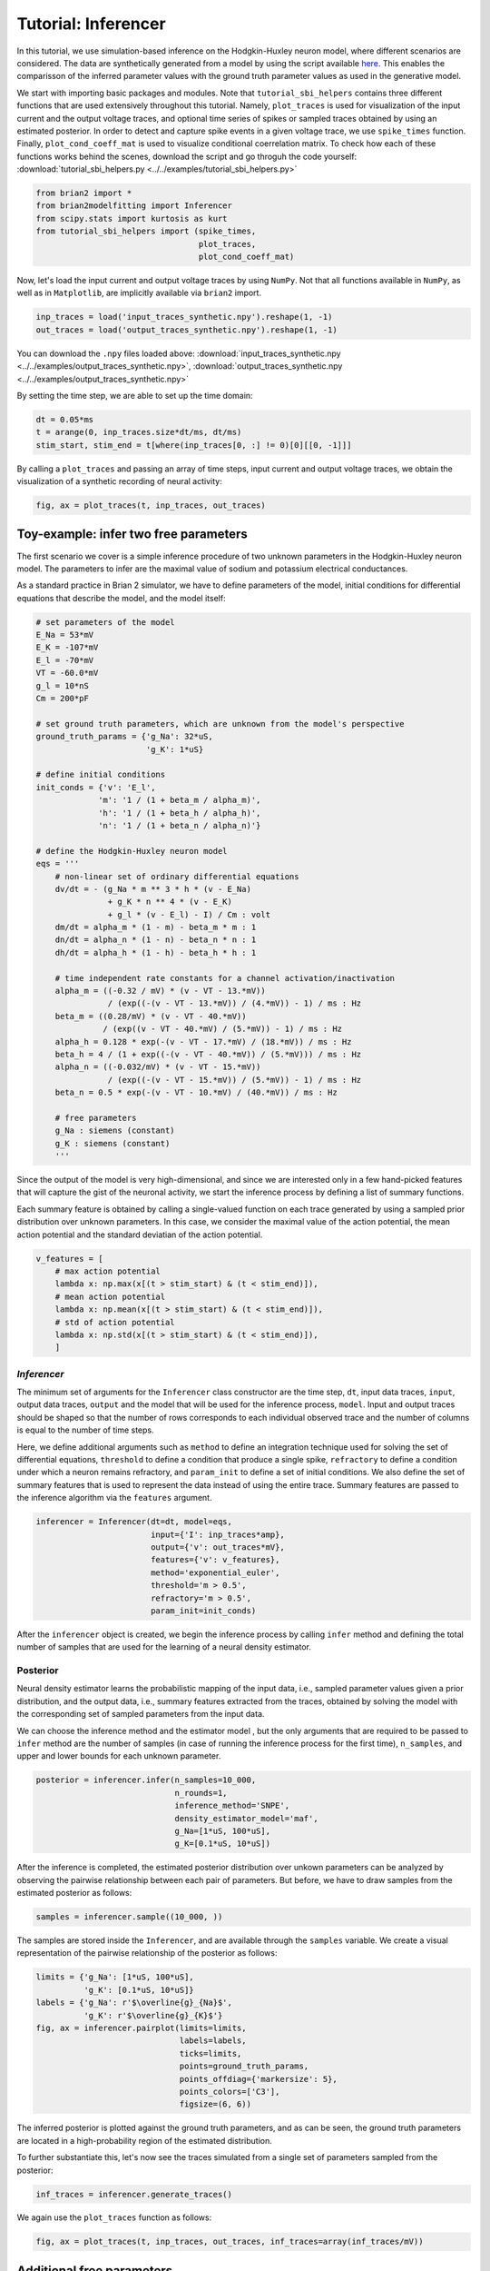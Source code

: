 Tutorial: Inferencer
====================

In this tutorial, we use simulation-based inference on the Hodgkin-Huxley
neuron model, where different scenarios are considered. The data are
synthetically generated from a model by using the script available `here <https://github.com/brian-team/brian2/blob/master/examples/advanced/modelfitting_sbi.py>`_.
This enables the comparisson of the inferred parameter values with the ground
truth parameter values as used in the generative model.

We start with importing basic packages and modules. Note that
``tutorial_sbi_helpers`` contains three different functions that are used
extensively throughout this tutorial. Namely, ``plot_traces`` is used for
visualization of the input current and the output voltage traces, and optional
time series of spikes or sampled traces obtained by using an estimated
posterior. In order to detect and capture spike events in a given voltage
trace, we use ``spike_times`` function. Finally, ``plot_cond_coeff_mat`` is
used to visualize conditional coerrelation matrix. To check how each of these
functions works behind the scenes, download the script and go throguh the code
yourself: :download:`tutorial_sbi_helpers.py <../../examples/tutorial_sbi_helpers.py>`

.. code:: python

    from brian2 import *
    from brian2modelfitting import Inferencer
    from scipy.stats import kurtosis as kurt
    from tutorial_sbi_helpers import (spike_times,
                                      plot_traces,
                                      plot_cond_coeff_mat)

Now, let's load the input current and output voltage traces by using ``NumPy``.
Not that all functions available in ``NumPy``, as well as in ``Matplotlib``,
are implicitly available via ``brian2`` import.

.. code:: python

    inp_traces = load('input_traces_synthetic.npy').reshape(1, -1)
    out_traces = load('output_traces_synthetic.npy').reshape(1, -1)

You can download the ``.npy`` files loaded above:
:download:`input_traces_synthetic.npy <../../examples/output_traces_synthetic.npy>`,
:download:`output_traces_synthetic.npy <../../examples/output_traces_synthetic.npy>`


By setting the time step, we are able to set up the time domain:

.. code:: python

    dt = 0.05*ms
    t = arange(0, inp_traces.size*dt/ms, dt/ms)
    stim_start, stim_end = t[where(inp_traces[0, :] != 0)[0][[0, -1]]]

By calling a ``plot_traces`` and passing an array of time steps, input current
and output voltage traces, we obtain the visualization of a synthetic recording
of neural activity:

.. code:: python

    fig, ax = plot_traces(t, inp_traces, out_traces)

.. image:: ../_static/hh_sbi_recording_traces.png
    :width: 70 %


Toy-example: infer two free parameters
--------------------------------------

The first scenario we cover is a simple inference procedure of two unknown
parameters in the Hodgkin-Huxley neuron model. The parameters to infer are
the maximal value of sodium and potassium electrical conductances.

As a standard practice in Brian 2 simulator, we have to define parameters of
the model, initial conditions for differential equations that describe the
model, and the model itself:

.. code:: python

    # set parameters of the model
    E_Na = 53*mV
    E_K = -107*mV
    E_l = -70*mV
    VT = -60.0*mV
    g_l = 10*nS
    Cm = 200*pF

    # set ground truth parameters, which are unknown from the model's perspective
    ground_truth_params = {'g_Na': 32*uS,
                           'g_K': 1*uS}

    # define initial conditions
    init_conds = {'v': 'E_l',
                 'm': '1 / (1 + beta_m / alpha_m)',
                 'h': '1 / (1 + beta_h / alpha_h)',
                 'n': '1 / (1 + beta_n / alpha_n)'}

    # define the Hodgkin-Huxley neuron model
    eqs = '''
        # non-linear set of ordinary differential equations
        dv/dt = - (g_Na * m ** 3 * h * (v - E_Na)
                   + g_K * n ** 4 * (v - E_K)
                   + g_l * (v - E_l) - I) / Cm : volt
        dm/dt = alpha_m * (1 - m) - beta_m * m : 1
        dn/dt = alpha_n * (1 - n) - beta_n * n : 1
        dh/dt = alpha_h * (1 - h) - beta_h * h : 1
        
        # time independent rate constants for a channel activation/inactivation
        alpha_m = ((-0.32 / mV) * (v - VT - 13.*mV))
                   / (exp((-(v - VT - 13.*mV)) / (4.*mV)) - 1) / ms : Hz
        beta_m = ((0.28/mV) * (v - VT - 40.*mV))
                  / (exp((v - VT - 40.*mV) / (5.*mV)) - 1) / ms : Hz
        alpha_h = 0.128 * exp(-(v - VT - 17.*mV) / (18.*mV)) / ms : Hz
        beta_h = 4 / (1 + exp((-(v - VT - 40.*mV)) / (5.*mV))) / ms : Hz
        alpha_n = ((-0.032/mV) * (v - VT - 15.*mV))
                   / (exp((-(v - VT - 15.*mV)) / (5.*mV)) - 1) / ms : Hz
        beta_n = 0.5 * exp(-(v - VT - 10.*mV) / (40.*mV)) / ms : Hz
            
        # free parameters
        g_Na : siemens (constant)
        g_K : siemens (constant)
        '''

Since the output of the model is very high-dimensional, and since we are
interested only in a few hand-picked features that will capture the gist of
the neuronal activity, we start the inference process by defining a list of
summary functions.

Each summary feature is obtained by calling a single-valued function on each
trace generated by using a sampled prior distribution over unknown parameters.
In this case, we consider the maximal value of the action potential, the mean
action potential and the standard deviatian of the action potential.

.. code:: python

    v_features = [
        # max action potential
        lambda x: np.max(x[(t > stim_start) & (t < stim_end)]),
        # mean action potential
        lambda x: np.mean(x[(t > stim_start) & (t < stim_end)]),
        # std of action potential
        lambda x: np.std(x[(t > stim_start) & (t < stim_end)]),
        ]


`Inferencer`
~~~~~~~~~~~~

The minimum set of arguments for the ``Inferencer`` class constructor are the
time step, ``dt``, input data traces, ``input``, output data traces, ``output``
and the model that will be used for the inference process, ``model``.
Input and output traces should be shaped so that the number of rows corresponds
to each individual observed trace and the number of columns is equal to the
number of time steps. 

Here, we define additional arguments such as ``method`` to define an
integration technique used for solving the set of differential equations,
``threshold`` to define a condition that produce a single spike, ``refractory``
to define a condition under which a neuron remains refractory, and
``param_init`` to define a set of initial conditions. We also define the set of
summary features that is used to represent the data instead of using the entire
trace. Summary features are passed to the inference algorithm via the
``features`` argument.

.. code:: python

    inferencer = Inferencer(dt=dt, model=eqs,
                            input={'I': inp_traces*amp},
                            output={'v': out_traces*mV},
                            features={'v': v_features},
                            method='exponential_euler',
                            threshold='m > 0.5',
                            refractory='m > 0.5',
                            param_init=init_conds)

After the ``inferencer`` object is created, we begin the inference process by
calling ``infer`` method and defining the total number of samples that are used
for the learning of a neural density estimator.


Posterior
~~~~~~~~~

Neural density estimator learns the probabilistic mapping of the input data,
i.e., sampled parameter values given a prior distribution, and the output data,
i.e., summary features extracted from the traces, obtained by solving the model
with the corresponding set of sampled parameters from the input data.

We can choose the inference method and the estimator model , but the only
arguments that are required to be passed to ``infer`` method are the number of
samples (in case of running the inference process for the first time),
``n_samples``, and upper and lower bounds for each unknown parameter.

.. code:: python

    posterior = inferencer.infer(n_samples=10_000,
                                 n_rounds=1,
                                 inference_method='SNPE',
                                 density_estimator_model='maf',
                                 g_Na=[1*uS, 100*uS],
                                 g_K=[0.1*uS, 10*uS])

After the inference is completed, the estimated posterior distribution over
unkown parameters can be analyzed by observing the pairwise relationship
between each pair of parameters.
But before, we have to draw samples from the estimated posterior as follows:

.. code:: python

    samples = inferencer.sample((10_000, ))

The samples are stored inside the ``Inferencer``, and are available through
the ``samples`` variable.
We create a visual representation of the pairwise relationship of the posterior
as follows:

.. code:: python

    limits = {'g_Na': [1*uS, 100*uS],
              'g_K': [0.1*uS, 10*uS]}
    labels = {'g_Na': r'$\overline{g}_{Na}$',
              'g_K': r'$\overline{g}_{K}$'}
    fig, ax = inferencer.pairplot(limits=limits,
                                  labels=labels,
                                  ticks=limits,
                                  points=ground_truth_params,
                                  points_offdiag={'markersize': 5},
                                  points_colors=['C3'],
                                  figsize=(6, 6))

.. image:: ../_static/hh_sbi_toy_pairplot.png
    :width: 70 %

The inferred posterior is plotted against the ground truth parameters, and as
can be seen, the ground truth parameters are located in a high-probability
region of the estimated distribution.

To further substantiate this, let's now see the traces simulated from a single
set of parameters sampled from the posterior:

.. code:: python

    inf_traces = inferencer.generate_traces()

We again use the ``plot_traces`` function as follows:

.. code:: python

    fig, ax = plot_traces(t, inp_traces, out_traces, inf_traces=array(inf_traces/mV))

.. image:: ../_static/hh_sbi_toy_inf_traces.png
    :width: 70 %


Additional free parameters
--------------------------

The simple scenarios where only two parameters are considered unkwon works
quite well on the synthetic data. What if we have a larger number of unkown
parameters? Let us now consider leakage additional unkown parameters for the
same model as before. In addition to the unknown maximal values of the
electrical conductance of the sodium and potassium channels, the membrane
capacity and the maximal value of the electrical conductance of the leakage
ion channel are also unknown.

We can try to do the same as before:

.. code:: python
    del Cm, g_l

    # set parameters, initial condition and the model
    E_Na = 53*mV
    E_K = -107*mV
    E_l = -70*mV
    VT = -60.0*mV

    ground_truth_params = {'g_Na': 32*uS,
                           'g_K': 1*uS,
                           'g_l': 10*nS,
                           'Cm': 200*pF}

    init_conds = {'v': 'E_l',
                  'm': '1 / (1 + beta_m / alpha_m)',
                  'h': '1 / (1 + beta_h / alpha_h)',
                  'n': '1 / (1 + beta_n / alpha_n)'}

    eqs = '''
        # non-linear set of ordinary differential equations
        dv/dt = - (g_Na * m ** 3 * h * (v - E_Na)
                   + g_K * n ** 4 * (v - E_K)
                   + g_l * (v - E_l) - I) / Cm : volt
        dm/dt = alpha_m * (1 - m) - beta_m * m : 1
        dn/dt = alpha_n * (1 - n) - beta_n * n : 1
        dh/dt = alpha_h * (1 - h) - beta_h * h : 1
        
        # time independent rate constants for activation and inactivation
        alpha_m = ((-0.32 / mV) * (v - VT - 13.*mV))
                   / (exp((-(v - VT - 13.*mV)) / (4.*mV)) - 1) / ms : Hz
        beta_m = ((0.28/mV) * (v - VT - 40.*mV))
                  / (exp((v - VT - 40.*mV) / (5.*mV)) - 1) / ms : Hz
        alpha_h = 0.128 * exp(-(v - VT - 17.*mV) / (18.*mV)) / ms : Hz
        beta_h = 4 / (1 + exp((-(v - VT - 40.*mV)) / (5.*mV))) / ms : Hz
        alpha_n = ((-0.032/mV) * (v - VT - 15.*mV))
                   / (exp((-(v - VT - 15.*mV)) / (5.*mV)) - 1) / ms : Hz
        beta_n = 0.5 * exp(-(v - VT - 10.*mV) / (40.*mV)) / ms : Hz
            
        # free parameters
        g_Na : siemens (constant)
        g_K : siemens (constant)
        g_l : siemens (constant)
        Cm : farad (constant)
        '''

    # infer the posterior using the same configuration as before
    inferencer = Inferencer(dt=dt, model=eqs,
                            input={'I': inp_traces*amp},
                            output={'v': out_traces*mV},
                            features={'v': v_features},
                            method='exponential_euler',
                            threshold='m > 0.5',
                            refractory='m > 0.5',
                            param_init=init_conds)

    posterior = inferencer.infer(n_samples=10_000,
                                 n_rounds=1,
                                 inference_method='SNPE',
                                 density_estimator_model='maf',
                                 g_Na=[1*uS, 100*uS],
                                 g_K=[0.1*uS, 10*uS],
                                 g_l=[1*nS, 100*nS],
                                 Cm=[20*pF, 2*nF])

    # finally, sample and visualize the posterior distribution
    samples = inferencer.sample((10_000, ))

    limits = {'g_Na': [1*uS, 100*uS],
              'g_K': [0.1*uS, 10*uS],
              'g_l': [1*nS, 100*nS],
              'Cm': [20*pF, 2*nF]}
    labels = {'g_Na': r'$\overline{g}_{Na}$',
              'g_K': r'$\overline{g}_{K}$',
              'g_l': r'$\overline{g}_{l}$',
              'Cm': r'$C_{m}$'}
    fig, ax = inferencer.pairplot(limits=limits,
                                  labels=labels,
                                  ticks=limits,
                                  points=ground_truth_params,
                                  points_offdiag={'markersize': 5},
                                  points_colors=['C3'],
                                  figsize=(6, 6))

.. image:: ../_static/hh_sbi_4params_3features_pairplot.png
    :width: 70 %

This could have been expected. The posterior distribution is estimated poorly
using a simple approach as in the toy example.

Yes, we can play around with the hyper-parameters and tuning the neural density
estimator, but with this apporach we will not get far.

We can, however, try with the non-amortized (or focused) approach, meaning we
perform multi-round inference, where each following round will use the
posterior from the previous one to sample new input data for the training,
rather than using the same prior distribution as defined in the beginning.
This approach yields additional advantage - the number of samples may be
considerably lower, but it will lead to the posterior that is no longer being
amortized, it is accurate only for a specific observation.

.. code:: python

    # note that the only difference is the number of rounds of inference
    posterior = inferencer.infer(n_samples=5_000,
                                 n_rounds=2,
                                 inference_method='SNPE',
                                 density_estimator_model='maf',
                                 restart=True,
                                 g_Na=[1*uS, 100*uS],
                                 g_K=[0.1*uS, 10*uS],
                                 g_l=[1*nS, 100*nS],
                                 Cm=[20*pF, 2*nF])

    samples = inferencer.sample((10_000, ))

    fig, ax = inferencer.pairplot(limits=limits,
                                  labels=labels,
                                  ticks=limits,
                                  points=ground_truth_params,
                                  points_offdiag={'markersize': 5},
                                  points_colors=['C3'],
                                  figsize=(6, 6))
                        
.. image:: ../_static/hh_sbi_4params_multiround_3features_pairplot.png
    :width: 70 %

This seems as a promising approach for parameters that already have the
high-probability regions of the posterior distribution around ground-truth
values. For other parameters, this leads to further deterioration of posterior
estimates.

So, we may wonder, how else can we improve the neural density estimator
accuracy?

Currently, we use only three features to describe extremely complex output of a
neural model and should probably create a more comprehensive and more
descriptive set of summary features. If we want to include data related to
spikes in summary statistics, it is necessary to perform multi-objective
optimization since we will observe spike trains as outputs in addition to
voltage traces.

Multi-objective optimization
~~~~~~~~~~~~~~~~~~~~~~~~~~~~

In order to use spikes, we have to have some observation to pass to the
``inferencer``. We can utilize ``spike_times`` function as follows:

.. code:: python

    spike_times_list = [spike_times(t, out_trace) for out_trace in out_traces]

To visually prove that the spikes times are indeed correct, we use
``plot_traces`` again:

.. code:: python

    fig, ax = plot_traces(t, inp_traces, out_traces, spike_times_list[0])

.. image:: ../_static/hh_sbi_4params_spike_train.png
    :width: 70 %

Now, let us create additional features that will be applied to voltage traces,
and a few features that will be applied to spike trains:

.. code:: python

    def voltage_deflection(x):
        voltage_base = np.mean(x[t < stim_start])
        stim_end_idx = np.where(t >= stim_end)[0][0]
        steady_state_voltage_stimend = np.mean(x[stim_end_idx-10:stim_end_idx-5])
        return steady_state_voltage_stimend - voltage_base


    v_features = [
        # max action potential
        lambda x: np.max(x[(t > stim_start) & (t < stim_end)]),
        # mean action potential
        lambda x: np.mean(x[(t > stim_start) & (t < stim_end)]),
        # std of action potential
        lambda x: np.std(x[(t > stim_start) & (t < stim_end)]),
        # kurtosis of action potential
        lambda x: kurt(x[(t > stim_start) & (t < stim_end)], fisher=False),
        # membrane resting potential
        lambda x: np.mean(x[(t > 0.1 * stim_start) & (t < 0.9 * stim_start)]),
        # the voltage deflection between base and steady-state voltage
        voltage_deflection,
        ]

    s_features = [
        # number of spikes in a train
        lambda x: x.size,
        # mean inter-spike interval
        lambda x: 0. if np.diff(x).size == 0 else np.mean(diff(x)),
        ]

The rest of the inference process stays pretty much the same:

.. code:: python

    inferencer = Inferencer(dt=dt, model=eqs,
                            input={'I': inp_traces*amp},
                            output={'v': out_traces*mV, 'spikes': spike_times_list},
                            features={'v': v_features, 'spikes': s_features},
                            method='exponential_euler',
                            threshold='m > 0.5',
                            refractory='m > 0.5',
                            param_init=init_conds)

    posterior = inferencer.infer(n_samples=15_000,
                                 n_rounds=1,
                                 inference_method='SNPE',
                                 density_estimator_model='maf',
                                 g_Na=[1*uS, 100*uS],
                                 g_K=[0.1*uS, 10*uS],
                                 g_l=[1*nS, 100*nS],
                                 Cm=[20*pF, 2*nF])

    samples = inferencer.sample((10_000, ))

    fig, ax = inferencer.pairplot(limits=limits,
                                  labels=labels,
                                  ticks=limits,
                                  points=ground_truth_params,
                                  points_offdiag={'markersize': 5},
                                  points_colors=['C3'],
                                  figsize=(6, 6))

.. image:: ../_static/hh_sbi_4params_8features_pairplot.png
    :width: 70 %

Let's also visualize the sampled trace, this time using the mean of ten
thousands drawn samples:

.. code:: python

    inf_traces = inferencer.generate_traces(n_samples=10_000, output_var='v')

    fig, ax = plot_traces(t, inp_traces, out_traces, inf_traces=array(inf_traces/mV))

.. image:: ../_static/hh_sbi_4params_inf_traces.png
    :width: 70 %

Okay, now we are clearly getting somewhere and this should be a strong
indicatior of the importance of crafting quality summary statistics.

Still, the summary statistics can be a huge bottleneck and can set back the
training of a neural density estimator. For this reason automatic learning
summary features should be considered instead.


Automatic feature extraction
~~~~~~~~~~~~~~~~~~~~~~~~~~~~

To enable automatic feature extraction, the ``features`` argument simly should
not be defined when instantiating an inferencer object. And that's it.
Everything else happens behind the scenes without any need for additional user
intervention. If the user wants to gain additional control over the extraction
process, in addition to changing the hyperparameters, they can also define
their own embedding neural network.

Default settings
################

.. code:: python

    inferencer = Inferencer(dt=dt, model=eqs,
                            input={'I': inp_traces*amp},
                            output={'v': out_traces*mV},
                            method='exponential_euler',
                            threshold='m > 0.5',
                            refractory='m > 0.5',
                            param_init=init_conds)

    posterior = inferencer.infer(n_samples=15_000,
                                 n_rounds=1,
                                 inference_method='SNPE',
                                 density_estimator_model='maf',
                                 g_Na=[1*uS, 100*uS],
                                 g_K=[0.1*uS, 10*uS],
                                 g_l=[1*nS, 100*nS],
                                 Cm=[20*pF, 2*nF])

    samples = inferencer.sample((10_000, ))

    fig, ax = inferencer.pairplot(limits=limits,
                                  labels=labels,
                                  ticks=limits,
                                  points=ground_truth_params,
                                  points_offdiag={'markersize': 5},
                                  points_colors=['C3'],
                                  figsize=(6, 6))

.. image:: ../_static/hh_sbi_4params_default_automatic_ext_pairplot.png
    :width: 70 %


Custom embedding network
########################

Here, we demonstrate how to build a custom summary feature extractor and how
to exploit the GPU processing power to speed up the inference process.

Note that the use of the GPU will result in the speed-up of computation time
only if a custom automatic feature extractor uses techniques that are actually
faster to compute on the GPU.

For this case, we use the YuleNet, a convolutional neural network, proposed in
the paper by Rodrigues and Gramfort 2020, titled *Learning summary features of
time series for likelihood free inference*, preprint available at: https://arxiv.org/abs/2012.02807.
The authors outline impresive results where the automatic feature extraction by
using the YuleNet is capable of outperforming carefully hand-crafted features.

.. code:: python

    import torch
    from torch import nn


    class YuleNet(nn.Module):
        """The summary feature extractor proposed in Rodrigues, Pedro L. C.
        and Gramfort, Alexandre: Learning summary features of time series
        for likelihood free inference, in proceedings of the Third workshop
        on machine learning and the physical sciences (NeurIPS 2020). The
        preprint is available at: https://arxiv.org/abs/2012.02807
        
        Parameters
        ----------
        in_features : int
            Number of input features should correspond to the size of a
            single output voltage trace.
        out_features : int
            Number of the features that are used for the inference process.
            
        Returns
        -------
        None
        """
        def __init__(self, in_features, out_features):
            super().__init__()
            self.conv1 = nn.Conv1d(in_channels=1, out_channels=8, kernel_size=64,
                                   stride=1, padding=32, bias=True)
            self.relu1 = nn.ReLU()
            pooling1 = 16
            self.pool1 = nn.AvgPool1d(kernel_size=pooling1)

            self.conv2 = nn.Conv1d(in_channels=8, out_channels=8, kernel_size=64,
                                   stride=1, padding=32, bias=True)
            self.relu2 = nn.ReLU()
            pooling2 = int((in_features // pooling1) // 16)
            self.pool2 = nn.AvgPool1d(kernel_size=pooling2)

            self.dropout = nn.Dropout(p=0.50)
            linear_in = 8 * in_features // (pooling1 * pooling2) - 1
            self.linear = nn.Linear(in_features=linear_in,
                                    out_features=out_features)
            self.relu3 = nn.ReLU()

        def forward(self, x):
            if x.ndim == 1:
                x = x.view(1, 1, -1)
            else:
                x = x.view(len(x), 1, -1)
            x_conv1 = self.conv1(x)
            x_relu1 = self.relu1(x_conv1)
            x_pool1 = self.pool1(x_relu1)

            x_conv2 = self.conv2(x_pool1)
            x_relu2 = self.relu2(x_conv2)
            x_pool2 = self.pool2(x_relu2)
            
            x_flatten = x_pool2.view(len(x), 1, -1)
            x_dropout = self.dropout(x_flatten)

            x = self.relu3(self.linear(x_dropout))
            return x.view(len(x), -1)

In the following code, we also demonstrate how to control the hyperparameters
of the density estimator using additional keyword arguments in `~brian2modelfitting.inferencer.Inferencer.infer` method:

.. code:: python

    in_features = out_traces.shape[1]
    out_features = 10

    inferencer = Inferencer(dt=dt, model=eqs,
                            input={'I': inp_traces*amp},
                            output={'v': out_traces*mV},
                            method='exponential_euler',
                            threshold='m > 0.5',
                            refractory='m > 0.5',
                            param_init=init_conds)

    posterior = inferencer.infer(n_samples=15_000,
                                 n_rounds=1,
                                 inference_method='SNPE',
                                 density_estimator_model='maf',
                                 inference_kwargs={'embedding_net': YuleNet(in_features, out_features)},
                                 train_kwargs={'num_atoms': 10,
                                              'training_batch_size': 100,
                                              'use_combined_loss': True,
                                              'discard_prior_samples': True},
                                 device='gpu',
                                 g_Na=[1*uS, 100*uS],
                                 g_K=[0.1*uS, 10*uS],
                                 g_l=[1*nS, 100*nS],
                                 Cm=[20*pF, 2*nF])

    samples = inferencer.sample((10_000, ))

    fig, ax = inferencer.pairplot(limits=limits,
                                  labels=labels,
                                  ticks=limits,
                                  points=ground_truth_params,
                                  points_offdiag={'markersize': 5},
                                  points_colors=['C3'],
                                  figsize=(6, 6))

.. image:: ../_static/hh_sbi_4params_yulenet_pairplot.png
    :width: 70 %


Next steps
----------

To learn more go through the reference API and check out examples on our GitHub
repository: https://github.com/brian-team/brian2modelfitting/tree/master/examples